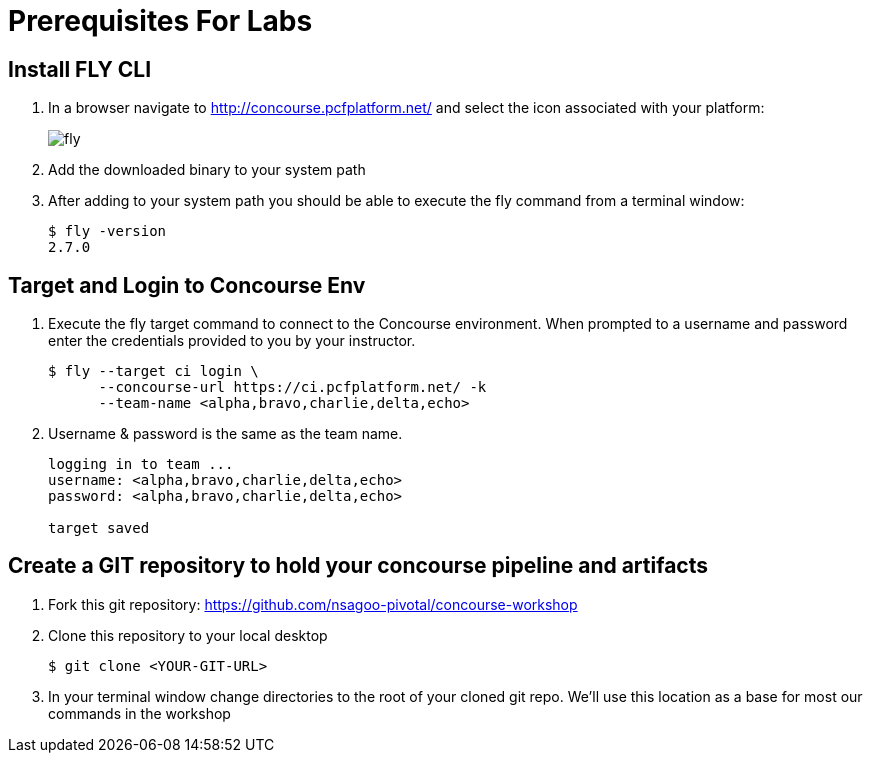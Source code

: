 = Prerequisites For Labs

== Install FLY CLI

. In a browser navigate to http://concourse.pcfplatform.net/ and select the icon associated with your platform:
+
image::fly.png[]

. Add the downloaded binary to your system path

. After adding to your system path you should be able to execute the fly command from a terminal window:
+
[source,bash]
---------------------------------------------------------------------
$ fly -version                                                                                                                                  1 ↵
2.7.0
---------------------------------------------------------------------

== Target and Login to Concourse Env

. Execute the fly target command to connect to the Concourse environment.  When prompted to a username and password enter the credentials provided to you by your instructor.
+
[source,bash]
---------------------------------------------------------------------
$ fly --target ci login \
      --concourse-url https://ci.pcfplatform.net/ -k
      --team-name <alpha,bravo,charlie,delta,echo>
---------------------------------------------------------------------

. Username & password is the same as the team name.
+
[source,bash]
---------------------------------------------------------------------

logging in to team ...                                                                                                                              1 ↵
username: <alpha,bravo,charlie,delta,echo>
password: <alpha,bravo,charlie,delta,echo>

target saved
---------------------------------------------------------------------

== Create a GIT repository to hold your concourse pipeline and artifacts

. Fork this git repository:  https://github.com/nsagoo-pivotal/concourse-workshop

. Clone this repository to your local desktop
+
[source,bash]
---------------------------------------------------------------------
$ git clone <YOUR-GIT-URL>
---------------------------------------------------------------------

. In your terminal window change directories to the root of your cloned git repo.  We'll use this location as a base for most our commands in the workshop
